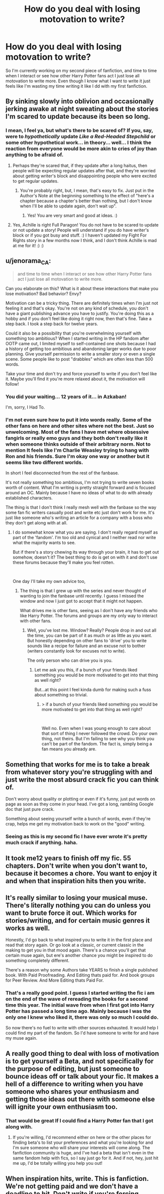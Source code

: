 #+TITLE: How do you deal with losing motovation to write?

* How do you deal with losing motovation to write?
:PROPERTIES:
:Author: Whappingtime
:Score: 13
:DateUnix: 1544289673.0
:DateShort: 2018-Dec-08
:FlairText: Discussion
:END:
So I'm currently working on my second piece of fanfiction, and time to time when I interact or see how other Harry Potter fans act I just lose all motovation to write more. Even though I know what I want to write it just feels like I'm wasting my time writing it like I dd with my first fanfiction.


** By sinking slowly into oblivion and occasionally jerking awake at night sweating about the stories I'm scared to update because its been so long.
:PROPERTIES:
:Author: Full-Paragon
:Score: 19
:DateUnix: 1544290826.0
:DateShort: 2018-Dec-08
:END:

*** I mean, I feel ya, but what's there to be scared of? If you, say, were to /hypothetically/ update /Like a Red-Headed Stepchild/ or some other hypothetical work... in theory... well... I think the reaction from everyone would be more akin to cries of joy than anything to be afraid of.
:PROPERTIES:
:Author: Achille-Talon
:Score: 14
:DateUnix: 1544293085.0
:DateShort: 2018-Dec-08
:END:

**** Perhaps they're scared that, if they update after a long haitus, then people will be expecting regular updates after that, and they're worried about getting writer's block and disappointing people who were excited to get regular updates.
:PROPERTIES:
:Author: darkpothead
:Score: 3
:DateUnix: 1544304966.0
:DateShort: 2018-Dec-09
:END:

***** You're probably right, but, I mean, that's easy to fix. Just put in the Author's Note at the beginning something to the effect of "here's a chapter because a chapter's better than nothing, but I don't know when I'll be able to update again, don't wait up".
:PROPERTIES:
:Author: Achille-Talon
:Score: 3
:DateUnix: 1544308649.0
:DateShort: 2018-Dec-09
:END:

****** Yes! You are very smart and good at ideas. :)
:PROPERTIES:
:Score: -1
:DateUnix: 1544313131.0
:DateShort: 2018-Dec-09
:END:


**** Yes, Achille is right Full Paragon! You do not have to be scared to update or not update a story! People will understand if you do have writer's block or if you got busy and stuff. :) I haven't updated my Fight For Rights story in a few months now I think, and I don't think Achille is mad at me for it! :) :)
:PROPERTIES:
:Score: 2
:DateUnix: 1544298094.0
:DateShort: 2018-Dec-08
:END:


** u/jenorama_CA:
#+begin_quote
  and time to time when I interact or see how other Harry Potter fans act I just lose all motovation to write more.
#+end_quote

Can you elaborate on this? What is it about these interactions that make you lose motivation? Bad behavior? Envy?

Motivation can be a tricky thing. There are definitely times when I'm just not feeling it and that's okay. You're not on any kind of schedule, you don't have a giant publishing advance you have to justify. You're doing this as a hobby and if you don't feel like doing it right now, then that's fine. Take a step back. I took a step back for twelve years.

Could it also be a possibility that you're overwhelming yourself with something too ambitious? When I started writing in the HP fandom after OOTP came out, I limited myself to self-contained one shots because I had a history of getting too ambitious and abandoning larger works due to poor planning. Give yourself permission to write a smaller story or even a single scene. Some people like to post "drabbles" which are often less than 500 words.

Take your time and don't try and force yourself to write if you don't feel like it. Maybe you'll find it you're more relaxed about it, the motivation will follow!
:PROPERTIES:
:Author: jenorama_CA
:Score: 3
:DateUnix: 1544290402.0
:DateShort: 2018-Dec-08
:END:

*** You did your waiting... 12 years of it... in Azkaban!

I'm, sorry, I Had To.
:PROPERTIES:
:Author: lazyhatchet
:Score: 7
:DateUnix: 1544296463.0
:DateShort: 2018-Dec-08
:END:


*** I'm not even sure how to put it into words really. Some of the other fans on here and other sites where not the best. Just so unwelcoming. Most of the fans I have met where obsessive fangirls or really emo guys and they both don't really like it when someone thinks outside of their arbitrary norm. Not to mention It feels like I'm Charlie Weasley trying to hang with Ron and his friends. Sure I'm okay one way or another but it seems like two different worlds.

In short I feel disconnected from the rest of the fanbase.

It's not really something too ambitious, I'm not trying to write seven books worth of content. What I'm writing is pretty straight forward and is focused around an OC. Mainly because I have no ideas of what to do with already established characters.

The thing is that I don't think I really mesh well with the fanbase so the way some fan fic writers casually post and write etc just don't work for me. It's just like someone who's writing an article for a company with a boss who they don't get along with at all.
:PROPERTIES:
:Author: Whappingtime
:Score: 4
:DateUnix: 1544292461.0
:DateShort: 2018-Dec-08
:END:

**** I do somewhat know what you are saying. I don't really regard myself as part of the 'fandom'. I'm too old and cynical and I neither read nor write what the majority wants to see.

But if there's a story chewing its way through your brain, it has to get out somehow, doesn't it? The best thing to do is get on with it and don't use these forums because they'll make you feel rotten.

​

One day I'll take my own advice too,
:PROPERTIES:
:Author: booksandpots
:Score: 3
:DateUnix: 1544300191.0
:DateShort: 2018-Dec-08
:END:

***** The thing is that I grew up with the series and never thought of wanting to join the fanbase until recently. I guess I missed the window and now I just got to accept that it might not happen.

What drives me is other fans, seeing as I don't have any friends who like Harry Potter. The forums and groups are my only way to interact with other fans.
:PROPERTIES:
:Author: Whappingtime
:Score: 2
:DateUnix: 1544300554.0
:DateShort: 2018-Dec-08
:END:

****** Well, you've lost me. Window? Really? People drop in and out all the time, you can be part of it as much or as little as you want. But honestly depending on other fans to 'drive' you to write sounds like a recipe for failure and an excuse not to bother (writers constantly look for excuses not to write).

The only person who can drive you is you.
:PROPERTIES:
:Author: booksandpots
:Score: 4
:DateUnix: 1544302040.0
:DateShort: 2018-Dec-09
:END:

******* Let me ask you this, if a bunch of your friends liked something you would be more motivated to get into that thing as well right?

But...at this point I feel kinda dumb for making such a fuss about something so trivial.
:PROPERTIES:
:Author: Whappingtime
:Score: 2
:DateUnix: 1544302390.0
:DateShort: 2018-Dec-09
:END:

******** > if a bunch of your friends liked something you would be more motivated to get into that thing as well right?

​

Well no. Even when I was young enough to care about that sort of thing I never followed the crowd. Do your own thing, not theirs. But I'm failing to see why you think you can't be part of the fandom. The fact is, simply being a fan means you already are.
:PROPERTIES:
:Author: booksandpots
:Score: 1
:DateUnix: 1544303197.0
:DateShort: 2018-Dec-09
:END:


** Something that works for me is to take a break from whatever story you're struggling with and just write the most absurd crack fic you can think of.

Don't worry about quality or plotting or even if it's funny, just put words on page as soon as they come in your head. I've got a long, rambling Google doc that just pure crack.

Something about seeing yourself write a bunch of words, even if they're crap, helps me get my motivation back to work on the "good" writing.
:PROPERTIES:
:Author: Threedom_isnt_3
:Score: 5
:DateUnix: 1544303068.0
:DateShort: 2018-Dec-09
:END:

*** Seeing as this is my second fic I have ever wrote it's pretty much crack if anything. haha.
:PROPERTIES:
:Author: Whappingtime
:Score: 2
:DateUnix: 1544303688.0
:DateShort: 2018-Dec-09
:END:


** It took me12 years to finish off my fic. 55 chapters. Don't write when you don't want to, because it becomes a chore. You want to enjoy it and when that inspiration hits then you write.
:PROPERTIES:
:Author: ello_arry
:Score: 2
:DateUnix: 1544298816.0
:DateShort: 2018-Dec-08
:END:


** It's really similar to losing your musical muse. There's literally nothing you can do unless you want to brute force it out. Which works for stories/writing, and for certain music genres it works as well.

Honestly, I'd go back to what inspired you to write it in the first place and read that story again. Or go look at a classic, or current classic in the making to get you in that mood again. There's a chance you'll get that certain muse again, but ere's another chance you might be inspired to do something completely different.

There's a reason why some Authors take YEARS to finish a single published book. With Paid Proofreading. And Editing thats paid for. And book groups for Peer Review. And More Editing thats Paid For.
:PROPERTIES:
:Author: HalpMe100
:Score: 2
:DateUnix: 1544302697.0
:DateShort: 2018-Dec-09
:END:

*** That's a really good point. I guess I started writing the fic i am on the end of the wave of rereading the books for a second time this year. The initial wave from when I first got into Harry Potter has passed a long time ago. Mainly because I was the only one I knew who liked it, there was only so much I could do.

So now there's no fuel to write with other sources exhausted. It would help I could find my part of the fandom. So I'd have someone to write for and have my muse again.
:PROPERTIES:
:Author: Whappingtime
:Score: 1
:DateUnix: 1544303241.0
:DateShort: 2018-Dec-09
:END:


** A really good thing to deal with loss of motivation is to get yourself a Beta, and not specifically for the purpose of editing, but just someone to bounce ideas off or talk about your fic. It makes a hell of a difference to writing when you have someone who shares your enthusiasm and getting those ideas out there with someone else will ignite your own enthusiasm too.
:PROPERTIES:
:Author: DasHokeyPokey
:Score: 2
:DateUnix: 1544343867.0
:DateShort: 2018-Dec-09
:END:

*** That would be great If I could find a Harry Potter fan that I got along with.
:PROPERTIES:
:Author: Whappingtime
:Score: 2
:DateUnix: 1544375814.0
:DateShort: 2018-Dec-09
:END:

**** If you're willing, I'd recommend either on here or the other places for finding beta's to list your preferences and what you're looking for and I'm sure someone who will share your interests will come along. The fanfiction community is huge, and I've had a beta that isn't even in the same fandom help with fics, so I say just go for it. And if not, hey, just hit me up, I'd be totally willing you help you out!
:PROPERTIES:
:Author: DasHokeyPokey
:Score: 1
:DateUnix: 1544396970.0
:DateShort: 2018-Dec-10
:END:


** When inspiration hits, write. This is fanfiction. We're not getting paid and we don't have a deadline to hit. Don't write if you're forcing yourself, it never turns out well.

Also take a break if you need to. Ultimately you're writing this for yourself, not anyone else.
:PROPERTIES:
:Author: abnormalopinion
:Score: 1
:DateUnix: 1544322178.0
:DateShort: 2018-Dec-09
:END:
